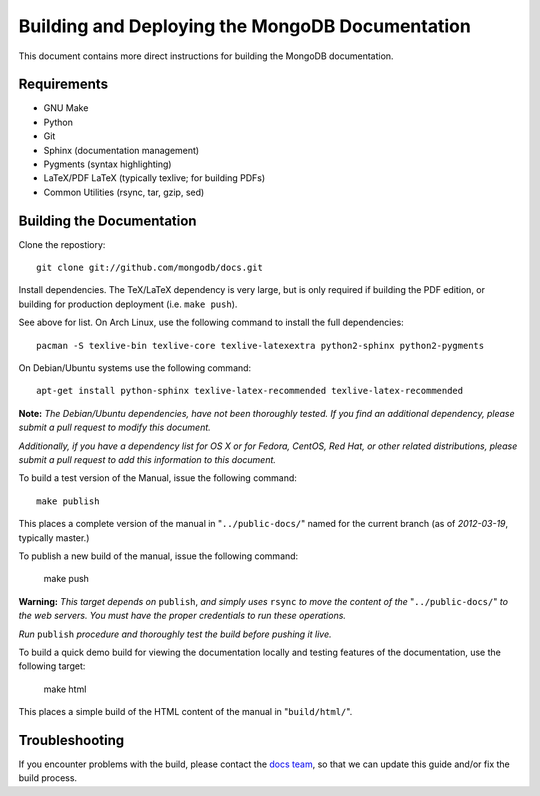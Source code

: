 ================================================
Building and Deploying the MongoDB Documentation
================================================

This document contains more direct instructions for building the
MongoDB documentation.

Requirements
------------

- GNU Make
- Python
- Git
- Sphinx (documentation management)
- Pygments (syntax highlighting)
- LaTeX/PDF LaTeX (typically texlive; for building PDFs)
- Common Utilities (rsync, tar, gzip, sed)

Building the Documentation
--------------------------

Clone the repostiory: ::

     git clone git://github.com/mongodb/docs.git

Install dependencies. The TeX/LaTeX dependency is very large, but is
only required if building the PDF edition, or building for production
deployment (i.e. ``make push``).

See above for list. On Arch Linux, use the following command to
install the full dependencies: ::

     pacman -S texlive-bin texlive-core texlive-latexextra python2-sphinx python2-pygments

On Debian/Ubuntu systems use the following command: ::

     apt-get install python-sphinx texlive-latex-recommended texlive-latex-recommended

**Note:** *The Debian/Ubuntu dependencies, have not been thoroughly
tested. If you find an additional dependency, please submit a pull
request to modify this document.*

*Additionally, if you have a dependency list for OS X or for Fedora,
CentOS, Red Hat, or other related distributions, please submit a
pull request to add this information to this document.*

To build a test version of the Manual, issue the following command: ::

     make publish

This places a complete version of the manual in
"``../public-docs/``" named for the current branch (as of
*2012-03-19*, typically master.)

To publish a new build of the manual, issue the following command:

     make push

**Warning:** *This target depends on* ``publish``, *and simply uses*
``rsync`` *to move the content of the* "``../public-docs/``" *to the web
servers. You must have the proper credentials to run these operations.*

*Run* ``publish`` *procedure and thoroughly test the build before pushing
it live.*

To build a quick demo build for viewing the documentation locally and
testing features of the documentation, use the following target:

     make html

This places a simple build of the HTML content of the manual in
"``build/html/``".

Troubleshooting
---------------

If you encounter problems with the build, please contact the `docs
team <mailto:docs@10gen.com>`_, so that we can update this guide
and/or fix the build process.
